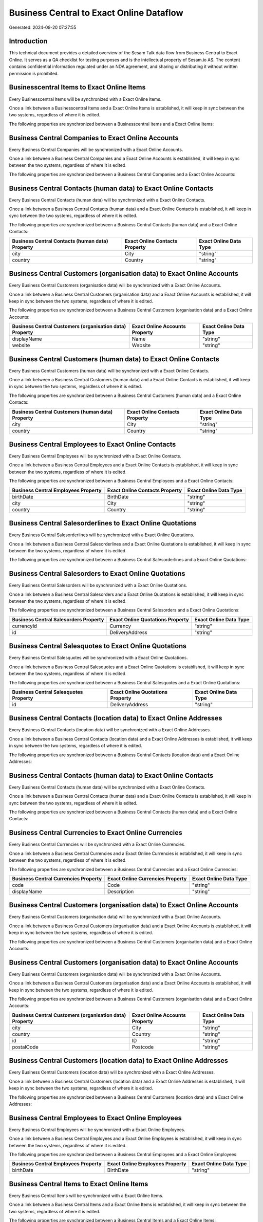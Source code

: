 =========================================
Business Central to Exact Online Dataflow
=========================================

Generated: 2024-09-20 07:27:55

Introduction
------------

This technical document provides a detailed overview of the Sesam Talk data flow from Business Central to Exact Online. It serves as a QA checklist for testing purposes and is the intellectual property of Sesam.io AS. The content contains confidential information regulated under an NDA agreement, and sharing or distributing it without written permission is prohibited.

Businesscentral Items to Exact Online Items
-------------------------------------------
Every Businesscentral Items will be synchronized with a Exact Online Items.

Once a link between a Businesscentral Items and a Exact Online Items is established, it will keep in sync between the two systems, regardless of where it is edited.

The following properties are synchronized between a Businesscentral Items and a Exact Online Items:

.. list-table::
   :header-rows: 1

   * - Businesscentral Items Property
     - Exact Online Items Property
     - Exact Online Data Type


Business Central Companies to Exact Online Accounts
---------------------------------------------------
Every Business Central Companies will be synchronized with a Exact Online Accounts.

Once a link between a Business Central Companies and a Exact Online Accounts is established, it will keep in sync between the two systems, regardless of where it is edited.

The following properties are synchronized between a Business Central Companies and a Exact Online Accounts:

.. list-table::
   :header-rows: 1

   * - Business Central Companies Property
     - Exact Online Accounts Property
     - Exact Online Data Type


Business Central Contacts (human data) to Exact Online Contacts
---------------------------------------------------------------
Every Business Central Contacts (human data) will be synchronized with a Exact Online Contacts.

Once a link between a Business Central Contacts (human data) and a Exact Online Contacts is established, it will keep in sync between the two systems, regardless of where it is edited.

The following properties are synchronized between a Business Central Contacts (human data) and a Exact Online Contacts:

.. list-table::
   :header-rows: 1

   * - Business Central Contacts (human data) Property
     - Exact Online Contacts Property
     - Exact Online Data Type
   * - city
     - City
     - "string"
   * - country
     - Country
     - "string"


Business Central Customers (organisation data) to Exact Online Accounts
-----------------------------------------------------------------------
Every Business Central Customers (organisation data) will be synchronized with a Exact Online Accounts.

Once a link between a Business Central Customers (organisation data) and a Exact Online Accounts is established, it will keep in sync between the two systems, regardless of where it is edited.

The following properties are synchronized between a Business Central Customers (organisation data) and a Exact Online Accounts:

.. list-table::
   :header-rows: 1

   * - Business Central Customers (organisation data) Property
     - Exact Online Accounts Property
     - Exact Online Data Type
   * - displayName
     - Name
     - "string"
   * - website
     - Website
     - "string"


Business Central Customers (human data) to Exact Online Contacts
----------------------------------------------------------------
Every Business Central Customers (human data) will be synchronized with a Exact Online Contacts.

Once a link between a Business Central Customers (human data) and a Exact Online Contacts is established, it will keep in sync between the two systems, regardless of where it is edited.

The following properties are synchronized between a Business Central Customers (human data) and a Exact Online Contacts:

.. list-table::
   :header-rows: 1

   * - Business Central Customers (human data) Property
     - Exact Online Contacts Property
     - Exact Online Data Type
   * - city
     - City
     - "string"
   * - country
     - Country
     - "string"


Business Central Employees to Exact Online Contacts
---------------------------------------------------
Every Business Central Employees will be synchronized with a Exact Online Contacts.

Once a link between a Business Central Employees and a Exact Online Contacts is established, it will keep in sync between the two systems, regardless of where it is edited.

The following properties are synchronized between a Business Central Employees and a Exact Online Contacts:

.. list-table::
   :header-rows: 1

   * - Business Central Employees Property
     - Exact Online Contacts Property
     - Exact Online Data Type
   * - birthDate
     - BirthDate
     - "string"
   * - city
     - City
     - "string"
   * - country
     - Country
     - "string"


Business Central Salesorderlines to Exact Online Quotations
-----------------------------------------------------------
Every Business Central Salesorderlines will be synchronized with a Exact Online Quotations.

Once a link between a Business Central Salesorderlines and a Exact Online Quotations is established, it will keep in sync between the two systems, regardless of where it is edited.

The following properties are synchronized between a Business Central Salesorderlines and a Exact Online Quotations:

.. list-table::
   :header-rows: 1

   * - Business Central Salesorderlines Property
     - Exact Online Quotations Property
     - Exact Online Data Type


Business Central Salesorders to Exact Online Quotations
-------------------------------------------------------
Every Business Central Salesorders will be synchronized with a Exact Online Quotations.

Once a link between a Business Central Salesorders and a Exact Online Quotations is established, it will keep in sync between the two systems, regardless of where it is edited.

The following properties are synchronized between a Business Central Salesorders and a Exact Online Quotations:

.. list-table::
   :header-rows: 1

   * - Business Central Salesorders Property
     - Exact Online Quotations Property
     - Exact Online Data Type
   * - currencyId
     - Currency
     - "string"
   * - id
     - DeliveryAddress
     - "string"


Business Central Salesquotes to Exact Online Quotations
-------------------------------------------------------
Every Business Central Salesquotes will be synchronized with a Exact Online Quotations.

Once a link between a Business Central Salesquotes and a Exact Online Quotations is established, it will keep in sync between the two systems, regardless of where it is edited.

The following properties are synchronized between a Business Central Salesquotes and a Exact Online Quotations:

.. list-table::
   :header-rows: 1

   * - Business Central Salesquotes Property
     - Exact Online Quotations Property
     - Exact Online Data Type
   * - id
     - DeliveryAddress
     - "string"


Business Central Contacts (location data) to Exact Online Addresses
-------------------------------------------------------------------
Every Business Central Contacts (location data) will be synchronized with a Exact Online Addresses.

Once a link between a Business Central Contacts (location data) and a Exact Online Addresses is established, it will keep in sync between the two systems, regardless of where it is edited.

The following properties are synchronized between a Business Central Contacts (location data) and a Exact Online Addresses:

.. list-table::
   :header-rows: 1

   * - Business Central Contacts (location data) Property
     - Exact Online Addresses Property
     - Exact Online Data Type


Business Central Contacts (human data) to Exact Online Contacts
---------------------------------------------------------------
Every Business Central Contacts (human data) will be synchronized with a Exact Online Contacts.

Once a link between a Business Central Contacts (human data) and a Exact Online Contacts is established, it will keep in sync between the two systems, regardless of where it is edited.

The following properties are synchronized between a Business Central Contacts (human data) and a Exact Online Contacts:

.. list-table::
   :header-rows: 1

   * - Business Central Contacts (human data) Property
     - Exact Online Contacts Property
     - Exact Online Data Type


Business Central Currencies to Exact Online Currencies
------------------------------------------------------
Every Business Central Currencies will be synchronized with a Exact Online Currencies.

Once a link between a Business Central Currencies and a Exact Online Currencies is established, it will keep in sync between the two systems, regardless of where it is edited.

The following properties are synchronized between a Business Central Currencies and a Exact Online Currencies:

.. list-table::
   :header-rows: 1

   * - Business Central Currencies Property
     - Exact Online Currencies Property
     - Exact Online Data Type
   * - code
     - Code
     - "string"
   * - displayName
     - Description
     - "string"


Business Central Customers (organisation data) to Exact Online Accounts
-----------------------------------------------------------------------
Every Business Central Customers (organisation data) will be synchronized with a Exact Online Accounts.

Once a link between a Business Central Customers (organisation data) and a Exact Online Accounts is established, it will keep in sync between the two systems, regardless of where it is edited.

The following properties are synchronized between a Business Central Customers (organisation data) and a Exact Online Accounts:

.. list-table::
   :header-rows: 1

   * - Business Central Customers (organisation data) Property
     - Exact Online Accounts Property
     - Exact Online Data Type


Business Central Customers (organisation data) to Exact Online Accounts
-----------------------------------------------------------------------
Every Business Central Customers (organisation data) will be synchronized with a Exact Online Accounts.

Once a link between a Business Central Customers (organisation data) and a Exact Online Accounts is established, it will keep in sync between the two systems, regardless of where it is edited.

The following properties are synchronized between a Business Central Customers (organisation data) and a Exact Online Accounts:

.. list-table::
   :header-rows: 1

   * - Business Central Customers (organisation data) Property
     - Exact Online Accounts Property
     - Exact Online Data Type
   * - city
     - City
     - "string"
   * - country
     - Country
     - "string"
   * - id
     - ID
     - "string"
   * - postalCode
     - Postcode
     - "string"


Business Central Customers (location data) to Exact Online Addresses
--------------------------------------------------------------------
Every Business Central Customers (location data) will be synchronized with a Exact Online Addresses.

Once a link between a Business Central Customers (location data) and a Exact Online Addresses is established, it will keep in sync between the two systems, regardless of where it is edited.

The following properties are synchronized between a Business Central Customers (location data) and a Exact Online Addresses:

.. list-table::
   :header-rows: 1

   * - Business Central Customers (location data) Property
     - Exact Online Addresses Property
     - Exact Online Data Type


Business Central Employees to Exact Online Employees
----------------------------------------------------
Every Business Central Employees will be synchronized with a Exact Online Employees.

Once a link between a Business Central Employees and a Exact Online Employees is established, it will keep in sync between the two systems, regardless of where it is edited.

The following properties are synchronized between a Business Central Employees and a Exact Online Employees:

.. list-table::
   :header-rows: 1

   * - Business Central Employees Property
     - Exact Online Employees Property
     - Exact Online Data Type
   * - birthDate
     - BirthDate
     - "string"


Business Central Items to Exact Online Items
--------------------------------------------
Every Business Central Items will be synchronized with a Exact Online Items.

Once a link between a Business Central Items and a Exact Online Items is established, it will keep in sync between the two systems, regardless of where it is edited.

The following properties are synchronized between a Business Central Items and a Exact Online Items:

.. list-table::
   :header-rows: 1

   * - Business Central Items Property
     - Exact Online Items Property
     - Exact Online Data Type


Business Central Salesorderlines to Exact Online Salesorderlines
----------------------------------------------------------------
Every Business Central Salesorderlines will be synchronized with a Exact Online Salesorderlines.

Once a link between a Business Central Salesorderlines and a Exact Online Salesorderlines is established, it will keep in sync between the two systems, regardless of where it is edited.

The following properties are synchronized between a Business Central Salesorderlines and a Exact Online Salesorderlines:

.. list-table::
   :header-rows: 1

   * - Business Central Salesorderlines Property
     - Exact Online Salesorderlines Property
     - Exact Online Data Type


Business Central Salesorderlines to Exact Online Vatcodes
---------------------------------------------------------
Every Business Central Salesorderlines will be synchronized with a Exact Online Vatcodes.

Once a link between a Business Central Salesorderlines and a Exact Online Vatcodes is established, it will keep in sync between the two systems, regardless of where it is edited.

The following properties are synchronized between a Business Central Salesorderlines and a Exact Online Vatcodes:

.. list-table::
   :header-rows: 1

   * - Business Central Salesorderlines Property
     - Exact Online Vatcodes Property
     - Exact Online Data Type


Business Central Salesorders to Exact Online Salesorders
--------------------------------------------------------
Every Business Central Salesorders will be synchronized with a Exact Online Salesorders.

Once a link between a Business Central Salesorders and a Exact Online Salesorders is established, it will keep in sync between the two systems, regardless of where it is edited.

The following properties are synchronized between a Business Central Salesorders and a Exact Online Salesorders:

.. list-table::
   :header-rows: 1

   * - Business Central Salesorders Property
     - Exact Online Salesorders Property
     - Exact Online Data Type

